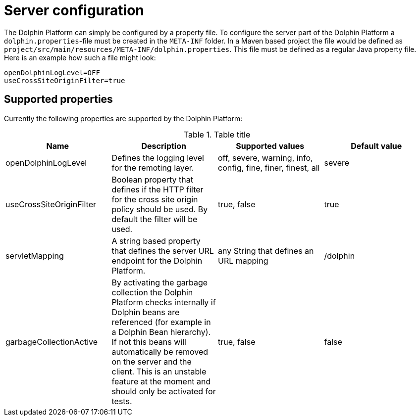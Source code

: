 
= Server configuration

The Dolphin Platform can simply be configured by a property file. To configure the server part of the Dolphin Platform a `dolphin.properties`-file must be created in the `META-INF` folder. In a Maven based project the file would be defined as `project/src/main/resources/META-INF/dolphin.properties`. This file must be defined as a regular Java property file. Here is an example how such a file might look:
[source,txt]
----
openDolphinLogLevel=OFF
useCrossSiteOriginFilter=true
----

== Supported properties

Currently the following properties are supported by the Dolphin Platform:

.Table title
|===
|Name |Description |Supported values |Default value

|openDolphinLogLevel
|Defines the logging level for the remoting layer.
|off, severe, warning, info, config, fine, finer, finest, all
|severe

|useCrossSiteOriginFilter
|Boolean property that defines if the HTTP filter for the cross site origin policy should be used. By default the filter will be used.
|true, false
|true

|servletMapping
|A string based property that defines the server URL endpoint for the Dolphin Platform.
|any String that defines an URL mapping
|/dolphin

|garbageCollectionActive
|By activating the garbage collection the Dolphin Platform checks internally if Dolphin beans are referenced (for example in a Dolphin Bean hierarchy). If not this beans will automatically be removed on the server and the client. This is an unstable feature at the moment and should only be activated for tests.
|true, false
|false
|===
